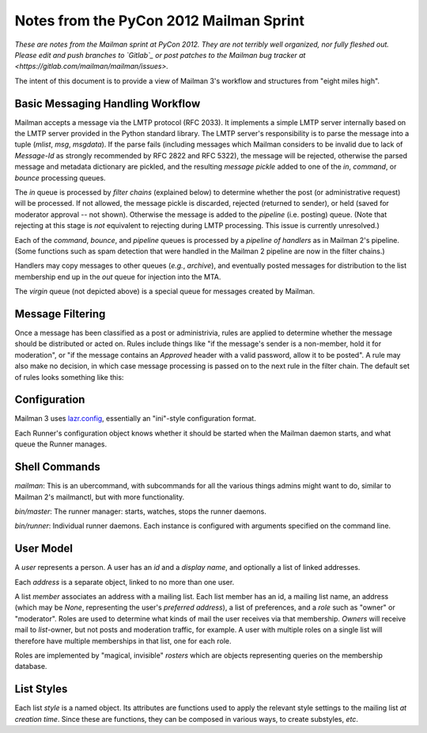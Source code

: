 ========================================
Notes from the PyCon 2012 Mailman Sprint
========================================

.. authorship
   The notes are based on Barry Warsaw's description of the Mailman 3
   pipeline at the PyCon 2012 Mailman sprint on March 13, with
   diagrams from his "Mailman" presentation at PyCon 2012.
   Transcribed by Stephen Turnbull.

*These are notes from the Mailman sprint at PyCon 2012.  They are not
terribly well organized, nor fully fleshed out.  Please edit and push
branches to `Gitlab`_ or post patches to
the Mailman bug tracker at <https://gitlab.com/mailman/mailman/issues>.*

The intent of this document is to provide a view of Mailman 3's workflow and
structures from "eight miles high".


Basic Messaging Handling Workflow
=================================

Mailman accepts a message via the LMTP protocol (RFC 2033).  It implements a
simple LMTP server internally based on the LMTP server provided in the Python
standard library.  The LMTP server's responsibility is to parse the message
into a tuple (*mlist*, *msg*, *msgdata*).  If the parse fails (including
messages which Mailman considers to be invalid due to lack of `Message-Id` as
strongly recommended by RFC 2822 and RFC 5322), the message will be rejected,
otherwise the parsed message and metadata dictionary are pickled, and the
resulting *message pickle* added to one of the `in`, `command`, or `bounce`
processing queues.

.. graphviz::

   digraph msgflow {
     rankdir = LR;
     node [shape=box, color=lightblue, style=filled];
     msg [shape=ellipse, color=black, fillcolor=white];
     lmtpd [label="LMTP\nSERVER"];
     rts [label="Return\nto Sender"];
     msg -> MTA [label="SMTP"];
     MTA -> lmtpd [label="LMTP"];
     lmtpd -> MTA [label="reject"];
     lmtpd -> IN -> PIPELINE [label=".pck"];
     IN -> rts;
     lmtpd -> BOUNCES [label=".pck"];
     lmtpd -> COMMAND [label=".pck"];
   }

The `in` queue is processed by *filter chains* (explained below) to determine
whether the post (or administrative request) will be processed.  If not
allowed, the message pickle is discarded, rejected (returned to sender), or
held (saved for moderator approval -- not shown).  Otherwise the message is
added to the `pipeline` (i.e. posting) queue.  (Note that rejecting at this
stage is *not* equivalent to rejecting during LMTP processing.  This issue is
currently unresolved.)

Each of the `command`, `bounce`, and `pipeline` queues is processed by a
*pipeline of handlers* as in Mailman 2's pipeline.  (Some functions such as
spam detection that were handled in the Mailman 2 pipeline are now in the
filter chains.)

Handlers may copy messages to other queues (*e.g.*, `archive`), and eventually
posted messages for distribution to the list membership end up in the `out`
queue for injection into the MTA.

The `virgin` queue (not depicted above) is a special queue for messages created
by Mailman.

.. graphviz::

   digraph pipeline {
   node [shape=box, style=rounded, group=0]
   { "MIME\ndelete" -> "cleanse headers" -> "add headers" -> 
     "calculate\nrecipients" -> "to digest" -> "to archive" ->
     "to outgoing" }
   node [shape=box, color=lightblue, style=filled, group=1]
   { rank=same; PIPELINE -> "MIME\ndelete" }
   { rank=same; "to digest" -> DIGEST }
   { rank=same; "to archive" -> ARCHIVE }
   { rank=same; "to outgoing" -> OUT }
   }


Message Filtering
=================

Once a message has been classified as a post or administrivia, rules are
applied to determine whether the message should be distributed or acted on.
Rules include things like "if the message's sender is a non-member, hold it
for moderation", or "if the message contains an `Approved` header with a valid
password, allow it to be posted".  A rule may also make no decision, in which
case message processing is passed on to the next rule in the filter chain.
The default set of rules looks something like this:

.. graphviz::

   digraph chain_rules {
        rankdir=LR;    /* This gives the right orientation of the columns. */
        rank=same;
        subgraph in { IN [shape=box, color=lightblue, style=filled]; }
        subgraph rules {
          rankdir=TB;
          node [shape=record];
          approved [label="<in> approved | { <no> no | <yes> }"];
          emergency [label="<in> emergency | { <no> no | <yes> }"];
          loop [label="<in> loop | { <no> no | <yes> }"];
          modmember [label="<in> member\nmoderated | { <no> no | <yes> }"];
          administrivia [group="0",
                        label="<in> administrivia | { <no> no | <yes> }"];
          maxsize [label="<in> max\ size | {<no> no | <yes>}"];
          any [label="<in> any | {<no> | <yes>}"];
          truth [label="<in> truth | <always>"];

        }

        subgraph queues {
          rankdir=TB;
          node [shape=box, style=filled];
          DISCARD [shape=invhouse, color=black, style=solid];
          MODERATION [color=wheat];
          HOLD [color=wheat];
          action [color=wheat];
        }
        { PIPELINE [shape=box, style=filled, color=cyan]; }

        IN -> approved:in;
        approved:no -> emergency:in [weight="100"];
        approved:yes -> PIPELINE [minlen=2];

        emergency:no -> loop:in;
        emergency:yes -> HOLD;

        loop:no -> modmember:in;
        loop:yes -> DISCARD;

        modmember:no -> administrivia:in;
        modmember:yes -> MODERATION;

        administrivia:no -> maxsize:in;
        administrivia:yes -> action;

        maxsize:no -> any:in;
        maxsize:yes -> MODERATION;

        any:no -> truth:in;
        any:yes -> MODERATION;

        truth:always -> PIPELINE [minlen=2];
   }


Configuration
=============

Mailman 3 uses `lazr.config`_, essentially an "ini"-style configuration format.

Each Runner's configuration object knows whether it should be started
when the Mailman daemon starts, and what queue the Runner manages.


Shell Commands
==============

`mailman`: This is an ubercommand, with subcommands for all the various things
admins might want to do, similar to Mailman 2's mailmanctl, but with more
functionality.

`bin/master`: The runner manager: starts, watches, stops the runner
daemons.

`bin/runner`: Individual runner daemons.  Each instance is configured with
arguments specified on the command line.


User Model
==========

A *user* represents a person.  A user has an *id* and a *display
name*, and optionally a list of linked addresses.

Each *address* is a separate object, linked to no more than one user.

A list *member* associates an address with a mailing list.  Each list member
has an id, a mailing list name, an address (which may be `None`, representing
the user's *preferred address*), a list of preferences, and a *role* such as
"owner" or "moderator".  Roles are used to determine what kinds of mail the
user receives via that membership.  *Owners* will receive mail to
*list*-owner, but not posts and moderation traffic, for example.  A user with
multiple roles on a single list will therefore have multiple memberships in
that list, one for each role.

Roles are implemented by "magical, invisible" *rosters* which are objects
representing queries on the membership database.


List Styles
===========

Each list *style* is a named object.  Its attributes are functions used to
apply the relevant style settings to the mailing list *at creation time*.
Since these are functions, they can be composed in various ways, to create
substyles, *etc*.


.. _`lazr.config`: http://pypi.python.org/pypi/lazr.config
.. _`Gitlab` : http://gitlab.com/mailman/mailman

